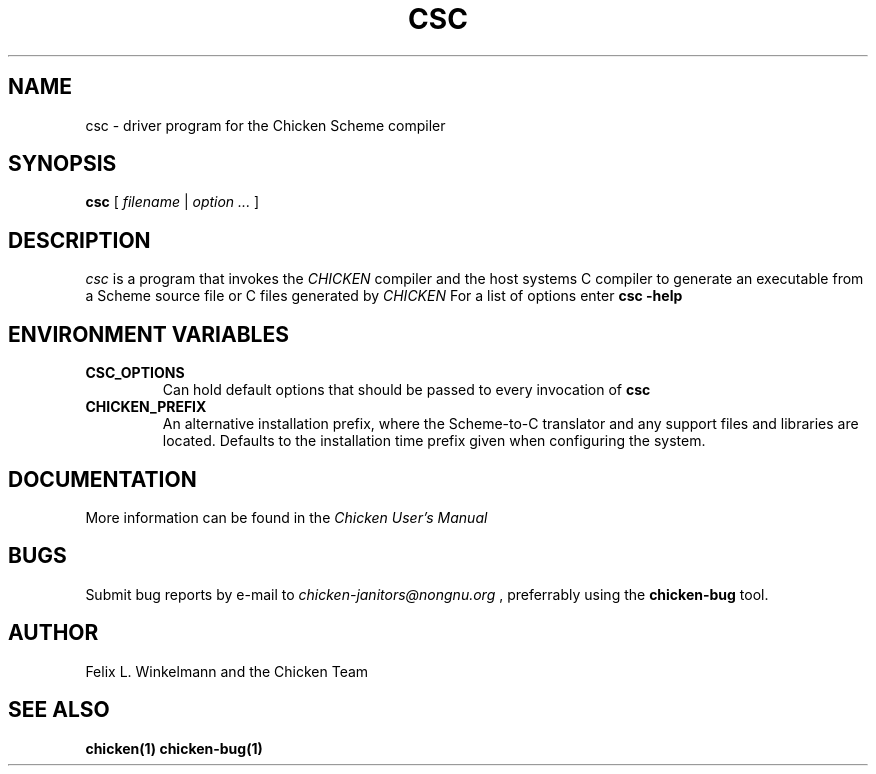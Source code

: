.\" dummy line
.TH CSC 1 "19 Sep 2001"

.SH NAME

csc \- driver program for the Chicken Scheme compiler

.SH SYNOPSIS

.B csc
[
.I filename
|
.I option ...
]

.SH DESCRIPTION

.I csc
is a program that invokes the
.I CHICKEN
compiler and the host systems C compiler to generate
an executable from a Scheme source file or C files generated by 
.I CHICKEN
For a list of options enter
.B csc\ \-help

.SH ENVIRONMENT\ VARIABLES

.TP
.B CSC_OPTIONS
Can hold default options that should be passed to every invocation of
.B csc

.TP
.B CHICKEN_PREFIX
An alternative installation prefix, where the Scheme-to-C translator 
and any support files and libraries are located. Defaults to the installation
time prefix given when configuring the system.

.SH DOCUMENTATION

More information can be found in the
.I Chicken\ User's\ Manual

.SH BUGS
Submit bug reports by e-mail to
.I chicken-janitors@nongnu.org
, preferrably using the
.B chicken\-bug
tool.

.SH AUTHOR
Felix L. Winkelmann and the Chicken Team

.SH SEE ALSO
.BR chicken(1)
.BR chicken-bug(1)
